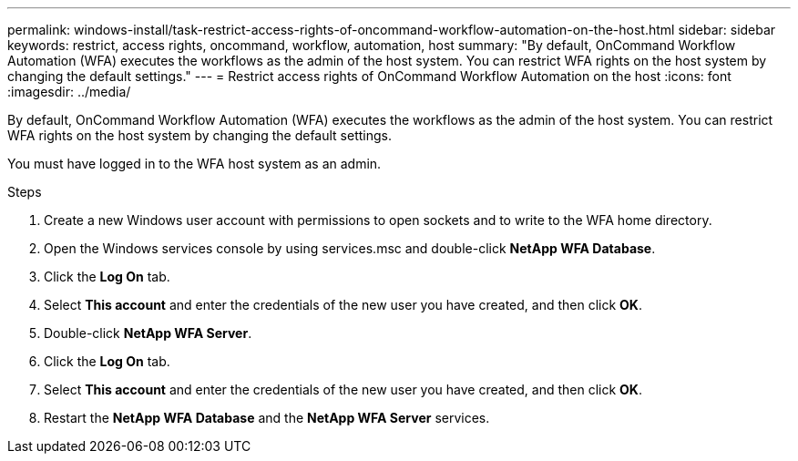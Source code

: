 ---
permalink: windows-install/task-restrict-access-rights-of-oncommand-workflow-automation-on-the-host.html
sidebar: sidebar
keywords: restrict, access rights, oncommand, workflow, automation, host
summary: "By default, OnCommand Workflow Automation (WFA) executes the workflows as the admin of the host system. You can restrict WFA rights on the host system by changing the default settings."
---
= Restrict access rights of OnCommand Workflow Automation on the host
:icons: font
:imagesdir: ../media/

[.lead]
By default, OnCommand Workflow Automation (WFA) executes the workflows as the admin of the host system. You can restrict WFA rights on the host system by changing the default settings.

You must have logged in to the WFA host system as an admin.

.Steps
. Create a new Windows user account with permissions to open sockets and to write to the WFA home directory.
. Open the Windows services console by using services.msc and double-click *NetApp WFA Database*.
. Click the *Log On* tab.
. Select *This account* and enter the credentials of the new user you have created, and then click *OK*.
. Double-click *NetApp WFA Server*.
. Click the *Log On* tab.
. Select *This account* and enter the credentials of the new user you have created, and then click *OK*.
. Restart the *NetApp WFA Database* and the *NetApp WFA Server* services.
